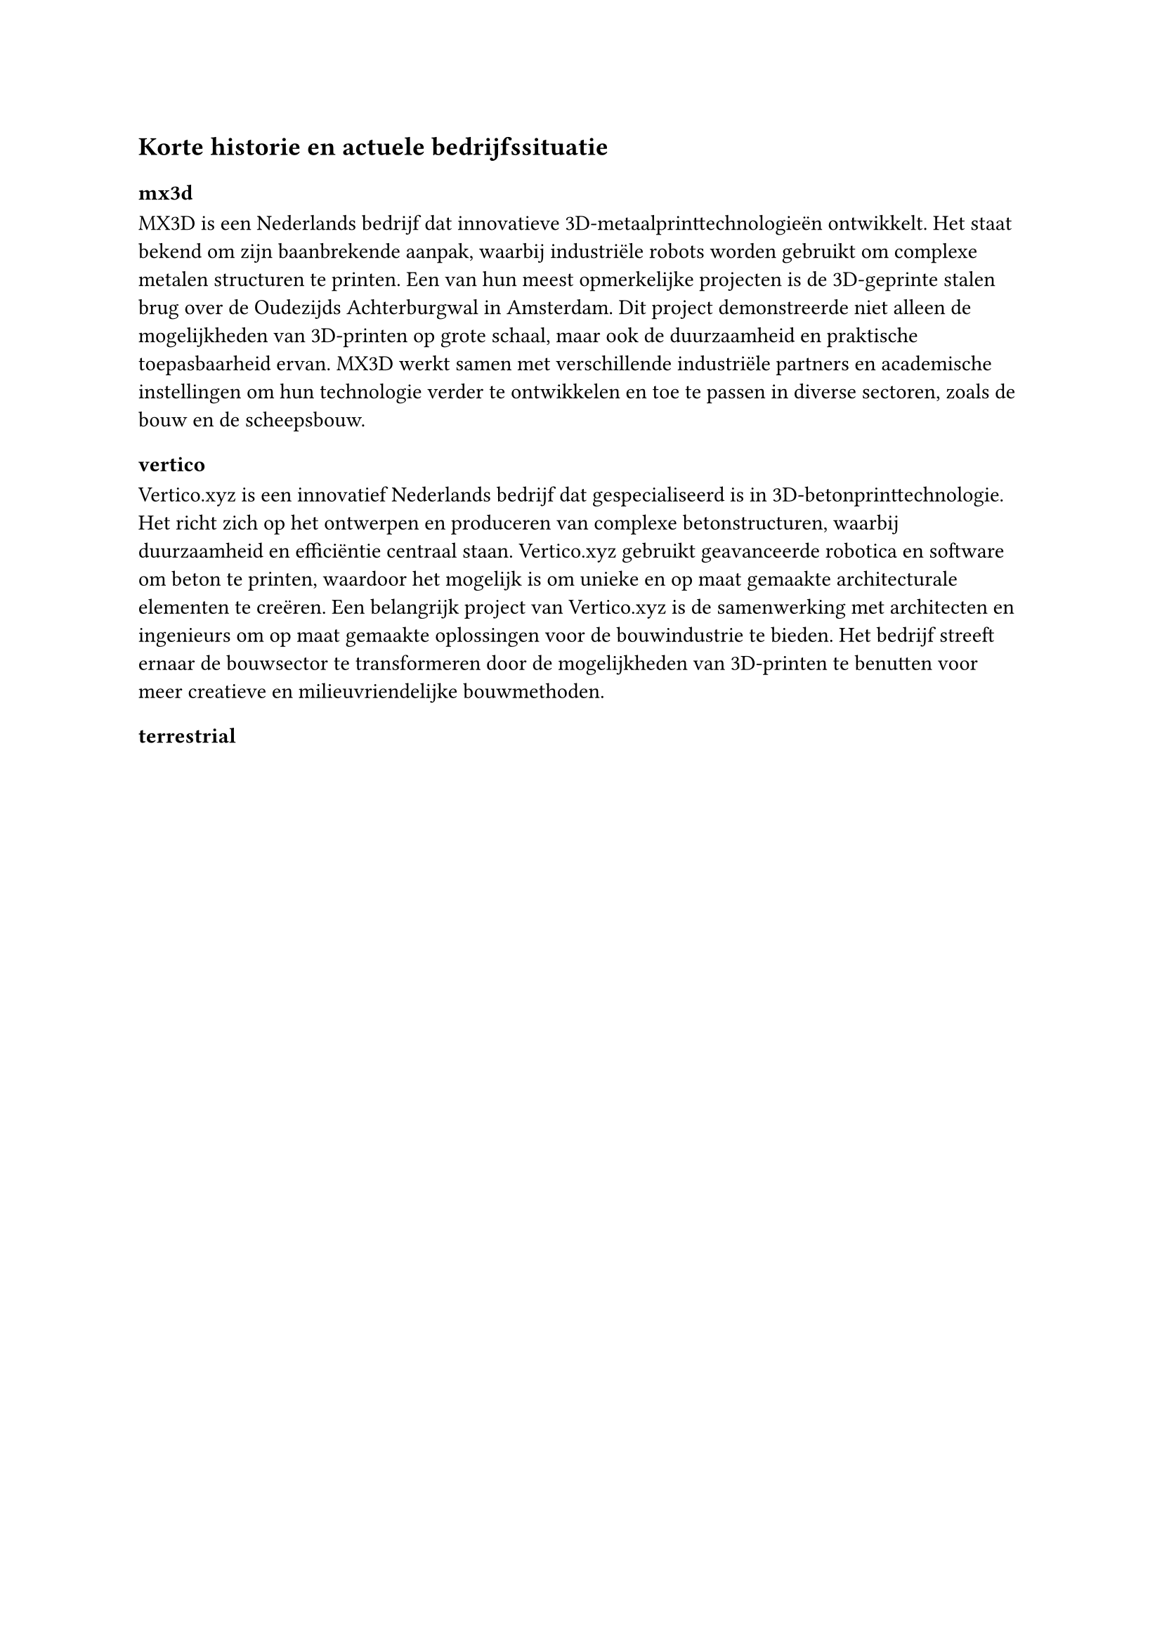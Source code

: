 == Korte historie en actuele bedrijfssituatie




=== mx3d

MX3D is een Nederlands bedrijf dat innovatieve 3D-metaalprinttechnologieën ontwikkelt. Het staat bekend om zijn baanbrekende aanpak, waarbij industriële robots worden gebruikt om complexe metalen structuren te printen. Een van hun meest opmerkelijke projecten is de 3D-geprinte stalen brug over de Oudezijds Achterburgwal in Amsterdam. Dit project demonstreerde niet alleen de mogelijkheden van 3D-printen op grote schaal, maar ook de duurzaamheid en praktische toepasbaarheid ervan. MX3D werkt samen met verschillende industriële partners en academische instellingen om hun technologie verder te ontwikkelen en toe te passen in diverse sectoren, zoals de bouw en de scheepsbouw.

=== vertico

Vertico.xyz is een innovatief Nederlands bedrijf dat gespecialiseerd is in 3D-betonprinttechnologie. Het richt zich op het ontwerpen en produceren van complexe betonstructuren, waarbij duurzaamheid en efficiëntie centraal staan. Vertico.xyz gebruikt geavanceerde robotica en software om beton te printen, waardoor het mogelijk is om unieke en op maat gemaakte architecturale elementen te creëren. Een belangrijk project van Vertico.xyz is de samenwerking met architecten en ingenieurs om op maat gemaakte oplossingen voor de bouwindustrie te bieden. Het bedrijf streeft ernaar de bouwsector te transformeren door de mogelijkheden van 3D-printen te benutten voor meer creatieve en milieuvriendelijke bouwmethoden.

=== terrestrial